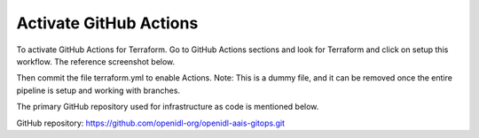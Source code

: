 Activate GitHub Actions
-----------------------

To activate GitHub Actions for Terraform. Go to GitHub Actions sections and look for Terraform and click on setup this workflow. The reference screenshot below. 

.. image:: images/iac_gitactions_activate_1.png

Then commit the file terraform.yml to enable Actions. Note: This is a dummy file, and it can be removed once the entire pipeline is setup and working with branches. 

.. image:: images/iac_gitactions_activate_2.png

The primary GitHub repository used for infrastructure as code is mentioned below. 

GitHub repository: https://github.com/openidl-org/openidl-aais-gitops.git
